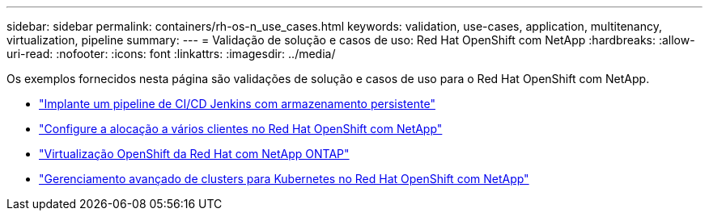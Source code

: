 ---
sidebar: sidebar 
permalink: containers/rh-os-n_use_cases.html 
keywords: validation, use-cases, application, multitenancy, virtualization, pipeline 
summary:  
---
= Validação de solução e casos de uso: Red Hat OpenShift com NetApp
:hardbreaks:
:allow-uri-read: 
:nofooter: 
:icons: font
:linkattrs: 
:imagesdir: ../media/


[role="lead"]
Os exemplos fornecidos nesta página são validações de solução e casos de uso para o Red Hat OpenShift com NetApp.

* link:rh-os-n_use_case_pipeline["Implante um pipeline de CI/CD Jenkins com armazenamento persistente"]
* link:rh-os-n_use_case_multitenancy_overview.html["Configure a alocação a vários clientes no Red Hat OpenShift com NetApp"]
* link:rh-os-n_use_case_openshift_virtualization_overview.html["Virtualização OpenShift da Red Hat com NetApp ONTAP"]
* link:rh-os-n_use_case_advanced_cluster_management_overview.html["Gerenciamento avançado de clusters para Kubernetes no Red Hat OpenShift com NetApp"]

